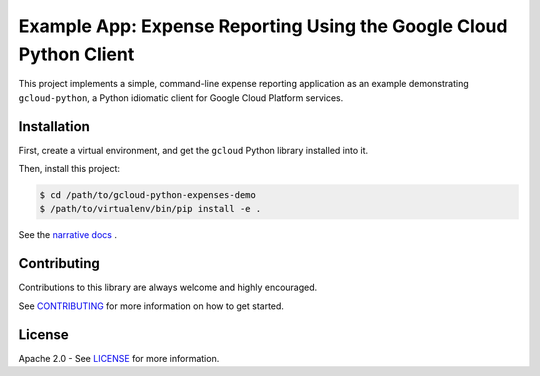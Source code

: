 Example App:  Expense Reporting Using the Google Cloud Python Client
====================================================================

This project implements a simple, command-line expense reporting application
as an example demonstrating ``gcloud-python``, a Python idiomatic client for
Google Cloud Platform services.

Installation
------------

First, create a virtual environment, and get the ``gcloud`` Python library
installed into it.

Then, install this project:

.. code-block:: sh

   $ cd /path/to/gcloud-python-expenses-demo
   $ /path/to/virtualenv/bin/pip install -e .

See the `narrative docs
<http://googlecloudplatform.github.io/gcloud-python-expenses-demo/>`__ .

Contributing
------------

Contributions to this library are always welcome and highly encouraged.

See `CONTRIBUTING <CONTRIBUTING.rst>`__ for more information on how to
get started.

License
-------

Apache 2.0 - See `LICENSE <LICENSE>`__ for more information.

.. |build| image:: https://travis-ci.org/GoogleCloudPlatform/gcloud-python.svg?branch=master
    :target: https://travis-ci.org/GoogleCloudPlatform/gcloud-python
.. |coverage| image:: https://coveralls.io/repos/GoogleCloudPlatform/gcloud-python/badge.png?branch=master
    :target: https://coveralls.io/r/GoogleCloudPlatform/gcloud-python?branch=master
